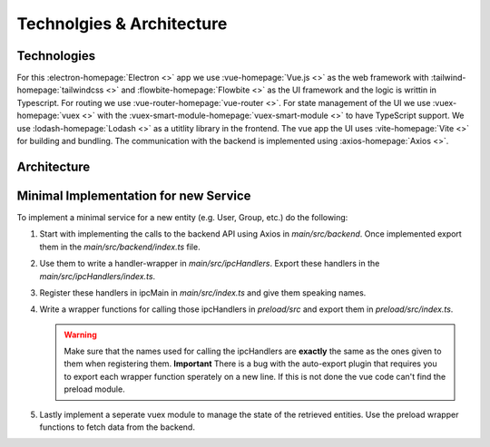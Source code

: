 Technolgies & Architecture
##########################

Technologies
============

For this :electron-homepage:`Electron <>` app we use :vue-homepage:`Vue.js <>` as the web framework with :tailwind-homepage:`tailwindcss <>` and :flowbite-homepage:`Flowbite <>` as the UI framework and the logic is writtin in Typescript.
For routing we use :vue-router-homepage:`vue-router <>`.
For state management of the UI we use :vuex-homepage:`vuex <>` with the :vuex-smart-module-homepage:`vuex-smart-module <>` to have TypeScript support.
We use :lodash-homepage:`Lodash <>` as a utitlity library in the frontend.
The vue app the UI uses :vite-homepage:`Vite <>` for building and bundling.
The communication with the backend is implemented using :axios-homepage:`Axios <>`.

Architecture
============

.. image:: ../images/mds-desktop-architecture.svg
  :width: 600
  :alt: MDS-Desktop Architecture Diagram


Minimal Implementation for new Service
======================================

To implement a minimal service for a new entity (e.g. User, Group, etc.) do the following:

#. Start with implementing the calls to the backend API using Axios in *main/src/backend*. Once implemented export them in the *main/src/backend/index.ts* file.
#. Use them to write a handler-wrapper in *main/src/ipcHandlers*. Export these handlers in the *main/src/ipcHandlers/index.ts*.
#. Register these handlers in ipcMain in *main/src/index.ts* and give them speaking names.
#. Write a wrapper functions for calling those ipcHandlers in *preload/src* and export them in *preload/src/index.ts*.

   .. warning:: Make sure that the names used for calling the ipcHandlers are **exactly** the same as the ones given to them when registering them. **Important** There is a bug with the auto-export plugin that requires you to export each wrapper function sperately on a new line. If this is not done the vue code can't find the preload module.

#. Lastly implement a seperate vuex module to manage the state of the retrieved entities. Use the preload wrapper functions to fetch data from the backend.